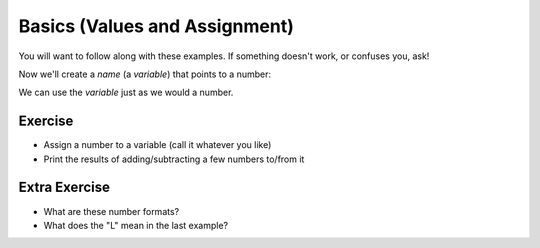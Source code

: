 Basics (Values and Assignment)
==============================

You will want to follow along with these examples.
If something doesn't work, or confuses you, ask!

.. doctest::

    >>> 5
    5
    >>> 5.0
    5.0
    >>> -5
    -5
    
Now we'll create a `name` (a `variable`) that points to a number:

.. doctest::

    >>> count = 5.0
    >>> count
    5.0
    >>> count + 3
    8.0

We can use the `variable` just as we would a number.

Exercise
--------

* Assign a number to a variable (call it whatever you like)
* Print the results of adding/subtracting a few numbers to/from it
    
Extra Exercise
--------------

* What are these number formats?
* What does the "L" mean in the last example?

.. doctest ::

    >>> 0x11
    17
    >>> 0b11
    3
    >>> 0o11
    9
    >>> 0xffffffffffffffff
    18446744073709551615L
